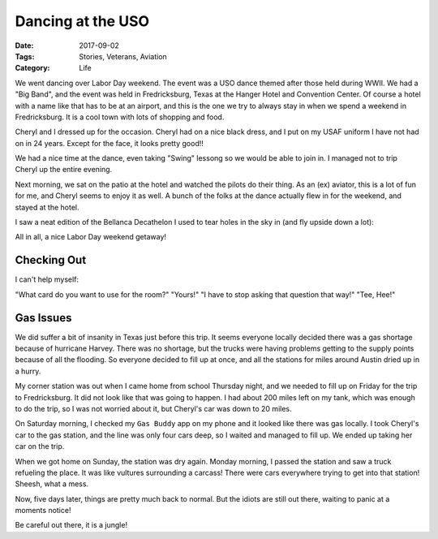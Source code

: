 Dancing at the USO
##################

:Date: 2017-09-02
:Tags: Stories, Veterans, Aviation
:Category: Life

We went dancing over Labor Day weekend. The event was a USO dance themed after
those held during WWII. We had a "Big Band", and the event was held in
Fredricksburg, Texas at the Hanger Hotel and Convention Center. Of course a
hotel with a name like that has to be at an airport, and this is the one we try
to always stay in when we spend a weekend in Fredricksburg. It is a cool town
with lots of shopping and food.

..  image::    images/HangerHotel17.jpg
    :align: center
    :width: 500
    :alt: Hanger Hotel

Cheryl and I dressed up for the occasion. Cheryl had on a nice black dress, and
I put on my USAF uniform I have not had on in 24 years. Except for the face, it
looks pretty good!!

..  image::     images/CherylUSO.jpg
    :align: center
    :alt: Cheryl at the dance

..  image::     images/RoieUSO.jpg
    :align: center
    :alt: Roie at the dance

We had a nice time at the dance, even taking "Swing" lessong so we would be
able to join in. I managed not to trip Cheryl up the entire evening.

..  image:: images/USOdance.jpg
    :align: center
    :width: 500
    :alt: USO dance floor
    
Next morning, we sat on the patio at the hotel and watched the pilots do their
thing. As an (ex) aviator, this is a lot of fun for me, and Cheryl seems to
enjoy it as well. A bunch of the folks at the dance actually flew in for the
weekend, and stayed at the hotel.

I saw a neat edition of the Bellanca Decathelon I used to tear holes in the sky
in (and fly upside down a lot):

..  image:: images/Decathelon17.jpg
    :align: center
    :width: 500
    :alt: Decathelon

All in all, a nice Labor Day weekend getaway!

Checking Out
************

I can't help myself:

"What card do you want to use for the room?"
"Yours!"
"I have to stop asking that question that way!"
"Tee, Hee!"

Gas Issues
**********

We did suffer a bit of insanity in Texas just before this trip. It seems
everyone locally decided there was a gas shortage because of hurricane Harvey.
There was no shortage, but the trucks were having problems getting to the
supply points because of all the flooding. So everyone decided to fill up at
once, and all the stations for miles around Austin dried up in a hurry.

My corner station was out when I came home from school Thursday night, and we
needed to fill up on Friday for the trip to Fredricksburg. It did not look like
that was going to happen. I had about 200 miles left on my tank, which was
enough to do the trip, so I was not worried about it, but Cheryl's car was down
to 20 miles.

On Saturday morning, I checked my ``Gas Buddy`` app on my phone and it looked
like there was gas locally. I took Cheryl's car to the gas station, and the line
was only four cars deep, so I waited and managed to fill up. We ended up taking
her car on the trip.

When we got home on Sunday, the station was dry again. Monday morning, I passed
the station and saw a truck refueling the place. It was like vultures
surrounding a carcass! There were cars everywhere trying to get into that
station! Sheesh, what a mess. 

Now, five days later, things are pretty much back to normal. But the idiots are
still out there, waiting to panic at a moments notice! 

Be careful out there, it is a jungle!


